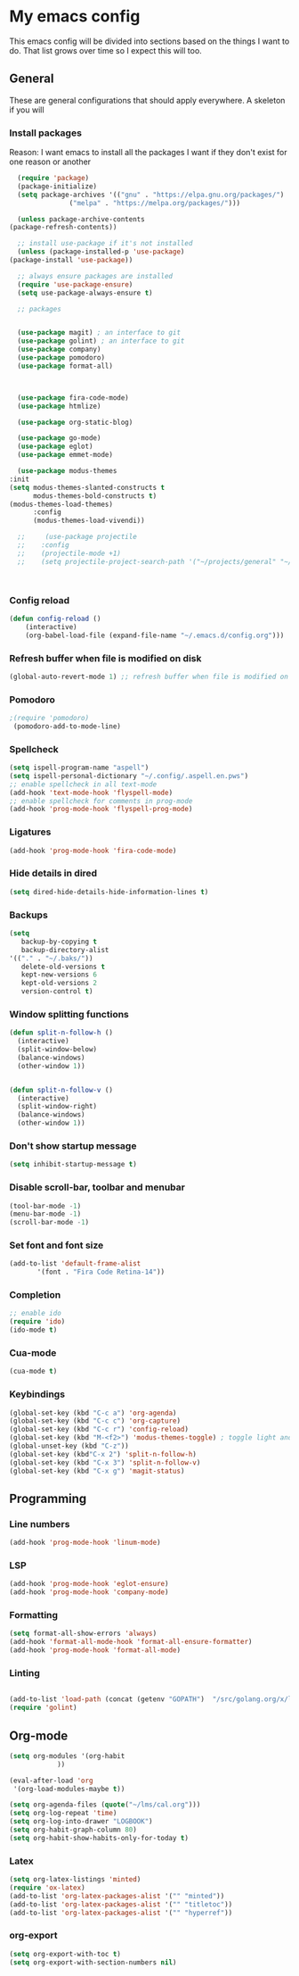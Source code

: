 * My emacs config
  This emacs config will be divided into sections based on the things I want to do.
  That list grows over time so I expect this will too.
   
** General
   These are general configurations that should apply everywhere.
   A skeleton if you will
   
   
*** Install packages
    Reason: I want emacs to install all the packages I want if they don't exist for one reason or another
    #+begin_src emacs-lisp
      (require 'package)
      (package-initialize)
      (setq package-archives '(("gnu" . "https://elpa.gnu.org/packages/")
			       ("melpa" . "https://melpa.org/packages/")))

      (unless package-archive-contents
	(package-refresh-contents))

      ;; install use-package if it's not installed
      (unless (package-installed-p 'use-package)
	(package-install 'use-package))

      ;; always ensure packages are installed
      (require 'use-package-ensure)
      (setq use-package-always-ensure t)

      ;; packages


      (use-package magit) ; an interface to git
      (use-package golint) ; an interface to git
      (use-package company)
      (use-package pomodoro)
      (use-package format-all)
      


      (use-package fira-code-mode)
      (use-package htmlize)

      (use-package org-static-blog)

      (use-package go-mode)
      (use-package eglot)
      (use-package emmet-mode)

      (use-package modus-themes
	:init
	(setq modus-themes-slanted-constructs t
	      modus-themes-bold-constructs t)
	(modus-themes-load-themes)
	      :config
	      (modus-themes-load-vivendi))

      ;;     (use-package projectile
      ;;	:config
      ;;	(projectile-mode +1)
      ;;	(setq projectile-project-search-path '("~/projects/general" "~/projects/work" "~/projects/tech" "~/projects/learn")))



    #+end_src

*** Config reload
#+begin_src emacs-lisp
  (defun config-reload ()
      (interactive)
      (org-babel-load-file (expand-file-name "~/.emacs.d/config.org")))
  
#+end_src

*** Refresh buffer when file is modified on disk
#+begin_src emacs-lisp
  (global-auto-revert-mode 1) ;; refresh buffer when file is modified on disk
#+end_src

*** Pomodoro
#+begin_src emacs-lisp
  ;(require 'pomodoro) 
   (pomodoro-add-to-mode-line)

#+end_src
*** Spellcheck
#+begin_src emacs-lisp
  (setq ispell-program-name "aspell")
  (setq ispell-personal-dictionary "~/.config/.aspell.en.pws")
  ;; enable spellcheck in all text-mode
  (add-hook 'text-mode-hook 'flyspell-mode)
  ;; enable spellcheck for comments in prog-mode
  (add-hook 'prog-mode-hook 'flyspell-prog-mode)
#+end_src
*** Ligatures
#+begin_src emacs-lisp
  (add-hook 'prog-mode-hook 'fira-code-mode)
#+end_src
*** Hide details in dired
#+begin_src emacs-lisp
  (setq dired-hide-details-hide-information-lines t)
#+end_src
*** Backups
  #+BEGIN_SRC emacs-lisp
    (setq
       backup-by-copying t     
       backup-directory-alist
	'(("." . "~/.baks/"))    
       delete-old-versions t
       kept-new-versions 6
       kept-old-versions 2
       version-control t)       
  #+END_SRC
*** Window splitting functions
  #+BEGIN_SRC emacs-lisp
    (defun split-n-follow-h ()
      (interactive)
      (split-window-below)
      (balance-windows)
      (other-window 1))
     

    (defun split-n-follow-v ()
      (interactive)
      (split-window-right)
      (balance-windows)
      (other-window 1))
     
  #+END_SRC
*** Don't show startup message
    #+begin_src emacs-lisp
    (setq inhibit-startup-message t)
    #+end_src
*** Disable scroll-bar, toolbar and menubar
    #+begin_src emacs-lisp
    (tool-bar-mode -1)
    (menu-bar-mode -1)
    (scroll-bar-mode -1)
    #+end_src

*** Set font and font size
    #+begin_src emacs-lisp
      (add-to-list 'default-frame-alist
             '(font . "Fira Code Retina-14"))
    #+end_src
    
*** Completion
    #+begin_src emacs-lisp
      ;; enable ido
      (require 'ido)
      (ido-mode t)
    #+end_src
*** Cua-mode 
  #+BEGIN_SRC emacs-lisp
  (cua-mode t)
  #+END_SRC
*** Keybindings
    #+begin_src emacs-lisp
      (global-set-key (kbd "C-c a") 'org-agenda)
      (global-set-key (kbd "C-c c") 'org-capture)
      (global-set-key (kbd "C-c r") 'config-reload)
      (global-set-key (kbd "M-<f2>") 'modus-themes-toggle) ; toggle light and dark modus themes
      (global-unset-key (kbd "C-z"))
      (global-set-key (kbd"C-x 2") 'split-n-follow-h) 
      (global-set-key (kbd "C-x 3") 'split-n-follow-v) 
      (global-set-key (kbd "C-x g") 'magit-status)

    #+end_src
** Programming
*** Line numbers
#+begin_src emacs-lisp
  (add-hook 'prog-mode-hook 'linum-mode)
#+end_src
*** LSP
#+begin_src emacs-lisp
  (add-hook 'prog-mode-hook 'eglot-ensure)
  (add-hook 'prog-mode-hook 'company-mode)
#+end_src
*** Formatting
#+begin_src emacs-lisp
  (setq format-all-show-errors 'always)
  (add-hook 'format-all-mode-hook 'format-all-ensure-formatter)
  (add-hook 'prog-mode-hook 'format-all-mode)
#+end_src
*** Linting
    #+begin_src emacs-lisp
      
      (add-to-list 'load-path (concat (getenv "GOPATH")  "/src/golang.org/x/lint/misc/emacs/"))
      (require 'golint)
    #+end_src
** Org-mode
#+begin_src emacs-lisp
  (setq org-modules '(org-habit
		      ))

  (eval-after-load 'org
   '(org-load-modules-maybe t))

  (setq org-agenda-files (quote("~/lms/cal.org")))
  (setq org-log-repeat 'time)
  (setq org-log-into-drawer "LOGBOOK")
  (setq org-habit-graph-column 80)
  (setq org-habit-show-habits-only-for-today t)
#+end_src
*** Latex
    #+begin_src emacs-lisp
      (setq org-latex-listings 'minted)
      (require 'ox-latex)
      (add-to-list 'org-latex-packages-alist '("" "minted"))
      (add-to-list 'org-latex-packages-alist '("" "titletoc"))
      (add-to-list 'org-latex-packages-alist '("" "hyperref"))

    #+end_src
*** org-export
    #+begin_src emacs-lisp
      (setq org-export-with-toc t)
      (setq org-export-with-section-numbers nil)


    #+end_src

